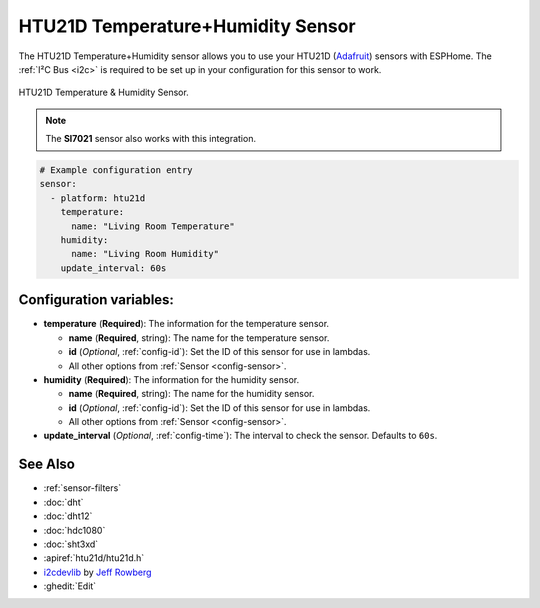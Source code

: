 HTU21D Temperature+Humidity Sensor
==================================

.. seo::
    :description: Instructions for setting up HTU21D temperature and humidity sensors.
    :image: htu21d.jpg
    :keywords: HTU21D

The HTU21D Temperature+Humidity sensor allows you to use your HTU21D
(`Adafruit <https://www.adafruit.com/product/1899>`__) sensors with
ESPHome. The :ref:`I²C Bus <i2c>` is
required to be set up in your configuration for this sensor to work.

.. figure:: images/htu21d-full.jpg
    :align: center
    :width: 50.0%

    HTU21D Temperature & Humidity Sensor.

.. _Adafruit: https://learn.adafruit.com/adafruit-htu21d-f-temperature-humidity-sensor/overview

.. figure:: images/temperature-humidity.png
    :align: center
    :width: 80.0%

.. note::

    The **SI7021** sensor also works with this integration.

.. code-block:: yaml

    # Example configuration entry
    sensor:
      - platform: htu21d
        temperature:
          name: "Living Room Temperature"
        humidity:
          name: "Living Room Humidity"
        update_interval: 60s

Configuration variables:
------------------------

- **temperature** (**Required**): The information for the temperature sensor.

  - **name** (**Required**, string): The name for the temperature sensor.
  - **id** (*Optional*, :ref:`config-id`): Set the ID of this sensor for use in lambdas.
  - All other options from :ref:`Sensor <config-sensor>`.

- **humidity** (**Required**): The information for the humidity sensor.

  - **name** (**Required**, string): The name for the humidity sensor.
  - **id** (*Optional*, :ref:`config-id`): Set the ID of this sensor for use in lambdas.
  - All other options from :ref:`Sensor <config-sensor>`.

- **update_interval** (*Optional*, :ref:`config-time`): The interval to check the sensor. Defaults to ``60s``.


See Also
--------

- :ref:`sensor-filters`
- :doc:`dht`
- :doc:`dht12`
- :doc:`hdc1080`
- :doc:`sht3xd`
- :apiref:`htu21d/htu21d.h`
- `i2cdevlib <https://github.com/jrowberg/i2cdevlib>`__ by `Jeff Rowberg <https://github.com/jrowberg>`__
- :ghedit:`Edit`
